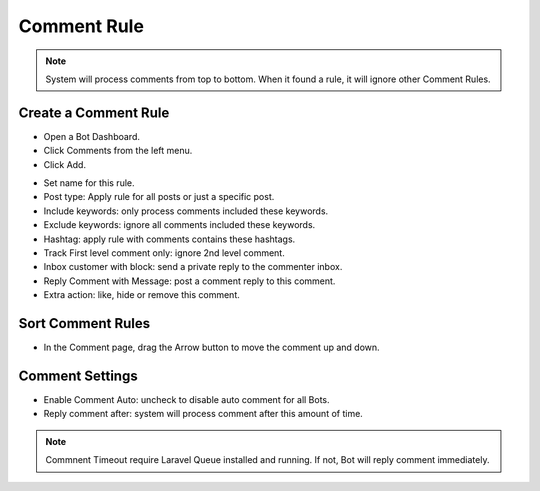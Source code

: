 Comment Rule
==============

.. NOTE:: System will process comments from top to bottom. When it found a rule, it will ignore other Comment Rules.


==============
Create a Comment Rule
==============


- Open a Bot Dashboard.
- Click  Comments from the left menu.

- Click Add.

.. image:: ../assets/images/comment.jpg

.. image:: ../assets/images/comment2.jpg


- Set name for this rule.

- Post type: Apply rule for all posts or just a specific post.

- Include keywords: only process comments included these keywords.

- Exclude keywords: ignore all comments included these keywords.

- Hashtag: apply rule with comments contains these hashtags.
 
- Track First level comment only: ignore 2nd level comment.

- Inbox customer with block: send a private reply to the commenter inbox.

- Reply Comment with Message: post a comment reply to this comment.

- Extra action: like, hide or remove this comment.

==============
Sort Comment Rules
==============

- In the Comment page, drag the Arrow button to move the comment up and down. 

.. image:: ../assets/images/comment3.jpg


==============
Comment Settings
==============

- Enable Comment Auto: uncheck to disable auto comment for all Bots.
- Reply comment after: system will process comment after this amount of time.

.. NOTE:: Commnent Timeout require Laravel Queue installed and running. If not, Bot will reply comment immediately.